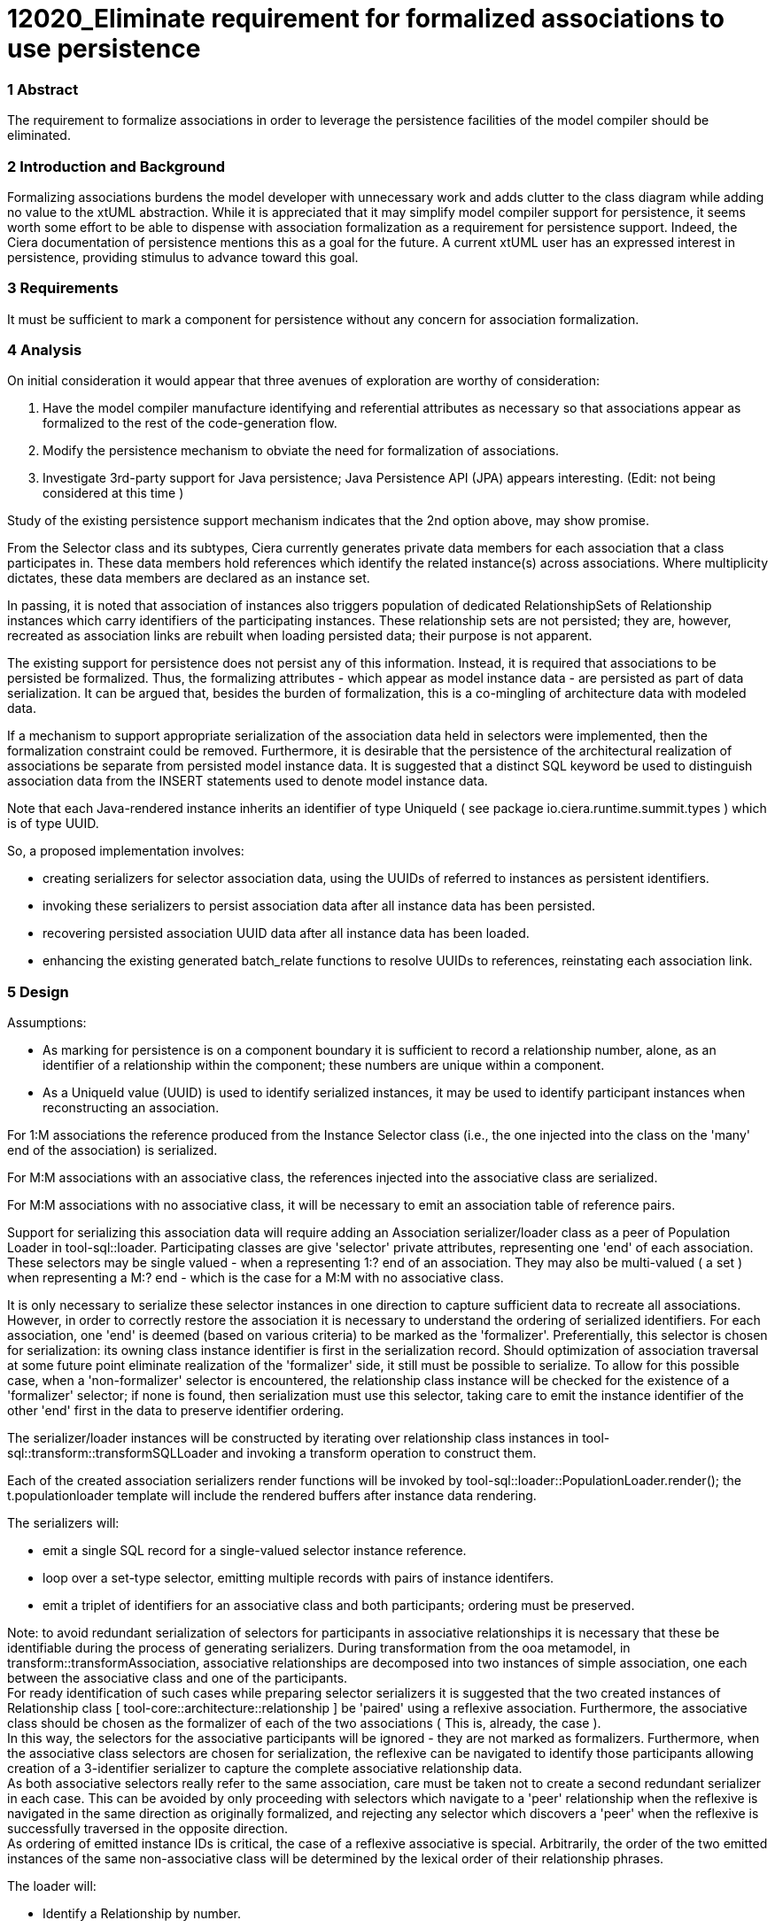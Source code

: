 = 12020_Eliminate requirement for formalized associations to use persistence

=== 1 Abstract

The requirement to formalize associations in order to leverage the persistence facilities of the model compiler should be eliminated.


=== 2 Introduction and Background

Formalizing associations burdens the model developer with unnecessary work and adds clutter to the class diagram while adding no value to the xtUML abstraction. While it is appreciated that it may simplify model compiler support for persistence, it seems worth some effort to be able to dispense with association formalization as a requirement for persistence support. Indeed, the Ciera documentation of persistence mentions this as a goal for the future. A current xtUML user has an expressed interest in persistence, providing stimulus to advance toward this goal.

=== 3 Requirements

It must be sufficient to mark a component for persistence without any concern for association formalization.

=== 4 Analysis

On initial consideration it would appear that three avenues of exploration are worthy of consideration:

. Have the model compiler manufacture identifying and referential attributes as necessary so that associations appear as formalized to the rest of the code-generation flow.
. Modify the persistence mechanism to obviate the need for formalization of associations.
. Investigate 3rd-party support for Java persistence; Java Persistence API (JPA) appears interesting. (Edit: not being considered at this time )

Study of the existing persistence support mechanism indicates that the 2nd option above, may show promise.

From the Selector class and its subtypes, Ciera currently generates private data members for each association that a class participates in. These data members hold references which identify the related instance(s) across associations. Where multiplicity dictates, these data members are declared as an instance set.

In passing, it is noted that association of instances also triggers population of dedicated RelationshipSets of Relationship instances which carry identifiers of the participating instances. These relationship sets are not persisted; they are, however, recreated as association links are rebuilt when loading persisted data; their purpose is not apparent.

The existing support for persistence does not persist any of this information. Instead, it is required that associations to be persisted be formalized. Thus, the formalizing attributes - which appear as model instance data - are persisted as part of data serialization. It can be argued that, besides the burden of formalization, this is a co-mingling of architecture data with modeled data.

If a mechanism to support appropriate serialization of the association data held in selectors were implemented, then the formalization constraint could be removed. Furthermore, it is desirable that the persistence of the architectural realization of associations be separate from persisted model instance data. It is suggested that a distinct SQL keyword be used to distinguish association data from the INSERT statements used to denote model instance data.

Note that each Java-rendered instance inherits an identifier of type UniqueId ( see package io.ciera.runtime.summit.types ) which is of type UUID.

So, a proposed implementation involves:

* creating serializers for selector association data, using the UUIDs of referred to instances as persistent identifiers.
* invoking these serializers to persist association data after all instance data has been persisted.
* recovering persisted association UUID data after all instance data has been loaded.
* enhancing the existing generated batch_relate functions to resolve UUIDs to references, reinstating each association link.

=== 5 Design

Assumptions:
 
* As marking for persistence is on a component boundary it is sufficient to record a relationship number, alone, as an identifier of a relationship within the component; these numbers are unique within a component.
* As a UniqueId value (UUID) is used to identify serialized instances, it may be used to identify participant instances when reconstructing an association.


For 1:M associations the reference produced from the Instance Selector class (i.e., the one injected into the class on the 'many' end of the association) is serialized.

For M:M associations with an associative class, the references injected into the associative class are serialized.

For M:M associations with no associative class, it will be necessary to emit an association table of reference pairs.

Support for serializing this association data will require adding an Association serializer/loader class as a peer of Population Loader in tool-sql::loader. Participating classes are give 'selector' private attributes, representing one 'end' of each association.  These selectors may be single valued - when a representing 1:? end of an association. They may also be multi-valued ( a set ) when representing a M:? end - which is the case for a M:M with no associative class.

It is only necessary to serialize these selector instances in one direction to capture sufficient data to recreate all associations. However, in order to correctly restore the association it is necessary to understand the ordering of serialized identifiers. For each association, one 'end' is deemed (based on various criteria) to be marked as the 'formalizer'. Preferentially, this selector is chosen for serialization: its owning class instance identifier is first in the serialization record. Should optimization of association traversal at some future point eliminate realization of the 'formalizer' side, it still must be possible to serialize. To allow for this possible case, when a 'non-formalizer' selector is encountered, the relationship class instance will be checked for the existence of a 'formalizer' selector; if none is found, then serialization must use this selector, taking care to emit the instance identifier of the other 'end' first in the data to preserve identifier ordering.

The serializer/loader instances will be constructed by iterating over relationship class instances in tool-sql::transform::transformSQLLoader and invoking a transform operation to construct them.

Each of the created association serializers render functions will be invoked by tool-sql::loader::PopulationLoader.render(); the t.populationloader template will include the rendered buffers after instance data rendering.

The serializers will:

* emit a single SQL record for a single-valued selector instance reference.
* loop over a set-type selector, emitting multiple records with pairs of instance identifers.
* emit a triplet of identifiers for an associative class and both participants; ordering must be preserved.

Note: to avoid redundant serialization of selectors for participants in associative relationships it is necessary that these be identifiable during the process of generating serializers. During transformation from the ooa metamodel, in transform::transformAssociation, associative relationships are decomposed into two instances of simple association, one each between the associative class and one of the participants. +
For ready identification of such cases while preparing selector serializers it is suggested that the two created instances of Relationship class [ tool-core::architecture::relationship ] be 'paired' using a reflexive association. Furthermore, the associative class should be chosen as the formalizer of each of the two associations ( This is, already, the case ). +
In this way, the selectors for the associative participants will be ignored - they are not marked as formalizers. Furthermore, when the associative class selectors are chosen for serialization, the reflexive can be navigated to identify those participants allowing creation of a 3-identifier serializer to capture the complete associative relationship data. +
As both associative selectors really refer to the same association, care must be taken not to create a second redundant serializer in each case. This can be avoided by only proceeding with selectors which navigate to a 'peer' relationship when the reflexive is navigated in the same direction as originally formalized, and rejecting any selector which discovers a 'peer' when the reflexive is successfully traversed in the opposite direction. +
As ordering of emitted instance IDs is critical, the case of a reflexive associative is special. Arbitrarily, the order of the two emitted instances of the same non-associative class will be determined by the lexical order of their relationship phrases. +

The loader will:

* Identify a Relationship by number.
* Recognize the 'chosen formalizer' participating class, and, so reconstruct the name of the 'relate' method name, using the appropriate phrase.
* Invoke the 'relate' method, using references retrieved from resolving UUIDs of deserialized instances.
* For decomposed associative relationships, generated methods will invoke both required simple 'relate' methods.

=== 6 Work required

Decide on the format of serialized association data.
Several are proposed; as of now, proof of concept leans toward:

* LINK Rnumber ID2 ( self_UUID, referred_to_UUID )
* LINK Rnumber ID3 ( self(associative)_UUID, participant1_UUID, participant2_UUID )

Recognize, these formats respect the ordering of the UUIDs.

For serialization: +
Create the serializer/loader classes and the templates their render operations will use to emit serialized data. +
Add implementation code to create the serializer/loaders and associate them with the population loader used for instance data persistence. +
Add serialization render invocations to the population loader render operation. +
Add required imports to the generated loader reflecting the need to traverse some reference sets during serialization. +
Note: serialization of identifiers is now needed in two places - instance and association data; for this reason, it is proposed to make the serialization operation class based on the UniqueId attribute serializer, thus, available to association serializers.

For deserialization: +
Enhance the SQL grammar to support the 'LINK' statement syntax and generate a loader method which uses a switch based on association number. +
Generate 'relate' method invocations for each link case which support re-establishing the represented relationships. +

Note on Packaging: +
The tool-sql::loader package is complex: it is proposed to separate association serialization in a new package - and move batch relate there. +
The tool-core::architecture::relationship package could be integrated with classes package giving visibility to the new reflexive. +

=== 7 Implementation Comments

Using the relationship number alone in persisted association data is canonical, and architecture-independent. +
Persisting associative data as triplets is, likewise, architecture-independent. +
The NonPersistentInstanceIds mark must not be used: links are sets of persisted instance UniqueIds. +

The application SQL file does not include the architectural instance ids on which the proposed mechanism depends. An extra create method and constructor allow for loading to create instances with only attribute values as arguments, allowing the UniqueId to be initialized by the ModelInstance supertype. A mark is used to prevent the loader from expecting to retrieve an instance id on instance load. +
( Note: for the degenerate case, where a class has no attributes, this extra create/constructor must be suppressed. ) +
This mark will also determine whether batch_relate is required to re-instate associations - as in this case - or whether they will be re-instated by evaluation of LINK SQL statements. +

A Subtype-Supertype association differs from others in that each Subtype becomes a formalizer; the Supertype is a participant class. This requires an 'inversion' of those roles in association serialization and loading. In particular, loading requires multiple 'if' tests within a single switch case. +

Note: An attribute was added to the relationship class so that association type could be 'captured' at transformation time; this was found to be necessary to identify super-subtype associations for serializer configuration. +

Care must be taken in generation of serializer code to avoid duplicate definition of variables when handling reflexive associations. +

The result of the load marking described above, is that the generated CoreSqlLoader uses batch_relate to restore associations, but serializes associations using LINK SQL statements with instance values of UniqueId. SqlSqlLoader is generated to invoke a loader link method with IDs as parameters. LINK serializers are also generated, but apparently unused.


=== 8 Acceptance Test

A simple test application has been used to verify the behavior for a variety of association types.
Additionally, an executable version of Ciera, which uses LINK persistence support, has satisfactorily compiled its own source code, producing an executable compiler which has been shown to execute correctly, compiling the test application which demonstrates persistence.


=== 9 User Documentation

If the proposed modification to persistence of associations is deemed acceptable, it will be necessary to document the single mark required to build Ciera versions supporting the change. And to note that formalization of associations is no longer a requirement for persistence.

=== 10 Code Changes
A new package: tool-sql::AssociationSerialzerLoader. +
A new operation: tool-sql::transform::transformLinkSerializer. +
Several additional template files in tool-sql::templates::loader ( and their duplicates ). +
Additions/changes to tool-sql::loader::PopulationLoader.render(). +

https://github.com/amullarney/ciera/tree/12020_bootstrap_2_4_8

=== 11 Document References

In this section, list all the documents that the reader may need to refer to.
Give the full path to reference a file.

. [[dr-1]] https://support.onefact.net/issues/12020

